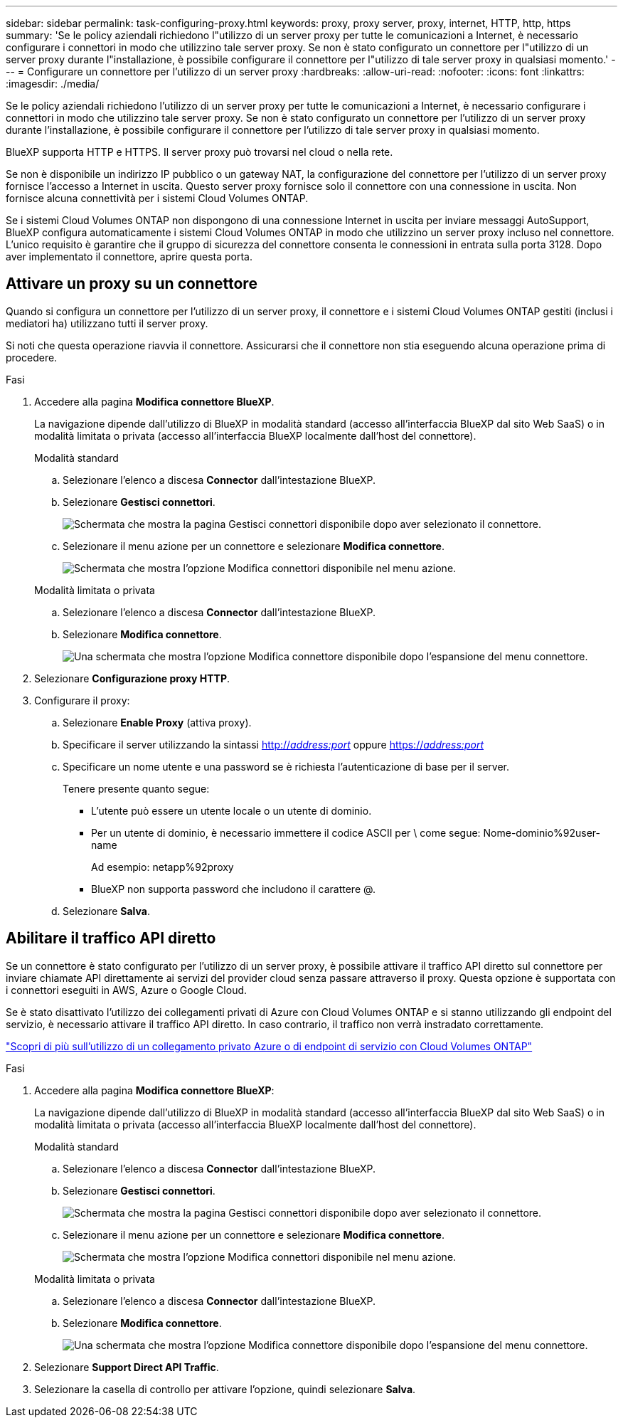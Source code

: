 ---
sidebar: sidebar 
permalink: task-configuring-proxy.html 
keywords: proxy, proxy server, proxy, internet, HTTP, http, https 
summary: 'Se le policy aziendali richiedono l"utilizzo di un server proxy per tutte le comunicazioni a Internet, è necessario configurare i connettori in modo che utilizzino tale server proxy. Se non è stato configurato un connettore per l"utilizzo di un server proxy durante l"installazione, è possibile configurare il connettore per l"utilizzo di tale server proxy in qualsiasi momento.' 
---
= Configurare un connettore per l'utilizzo di un server proxy
:hardbreaks:
:allow-uri-read: 
:nofooter: 
:icons: font
:linkattrs: 
:imagesdir: ./media/


[role="lead"]
Se le policy aziendali richiedono l'utilizzo di un server proxy per tutte le comunicazioni a Internet, è necessario configurare i connettori in modo che utilizzino tale server proxy. Se non è stato configurato un connettore per l'utilizzo di un server proxy durante l'installazione, è possibile configurare il connettore per l'utilizzo di tale server proxy in qualsiasi momento.

BlueXP supporta HTTP e HTTPS. Il server proxy può trovarsi nel cloud o nella rete.

Se non è disponibile un indirizzo IP pubblico o un gateway NAT, la configurazione del connettore per l'utilizzo di un server proxy fornisce l'accesso a Internet in uscita. Questo server proxy fornisce solo il connettore con una connessione in uscita. Non fornisce alcuna connettività per i sistemi Cloud Volumes ONTAP.

Se i sistemi Cloud Volumes ONTAP non dispongono di una connessione Internet in uscita per inviare messaggi AutoSupport, BlueXP configura automaticamente i sistemi Cloud Volumes ONTAP in modo che utilizzino un server proxy incluso nel connettore. L'unico requisito è garantire che il gruppo di sicurezza del connettore consenta le connessioni in entrata sulla porta 3128. Dopo aver implementato il connettore, aprire questa porta.



== Attivare un proxy su un connettore

Quando si configura un connettore per l'utilizzo di un server proxy, il connettore e i sistemi Cloud Volumes ONTAP gestiti (inclusi i mediatori ha) utilizzano tutti il server proxy.

Si noti che questa operazione riavvia il connettore. Assicurarsi che il connettore non stia eseguendo alcuna operazione prima di procedere.

.Fasi
. Accedere alla pagina *Modifica connettore BlueXP*.
+
La navigazione dipende dall'utilizzo di BlueXP in modalità standard (accesso all'interfaccia BlueXP dal sito Web SaaS) o in modalità limitata o privata (accesso all'interfaccia BlueXP localmente dall'host del connettore).

+
[role="tabbed-block"]
====
.Modalità standard
--
.. Selezionare l'elenco a discesa *Connector* dall'intestazione BlueXP.
.. Selezionare *Gestisci connettori*.
+
image:screenshot-manage-connectors.png["Schermata che mostra la pagina Gestisci connettori disponibile dopo aver selezionato il connettore."]

.. Selezionare il menu azione per un connettore e selezionare *Modifica connettore*.
+
image:screenshot-edit-connector-standard.png["Schermata che mostra l'opzione Modifica connettori disponibile nel menu azione."]



--
.Modalità limitata o privata
--
.. Selezionare l'elenco a discesa *Connector* dall'intestazione BlueXP.
.. Selezionare *Modifica connettore*.
+
image:screenshot-edit-connector.png["Una schermata che mostra l'opzione Modifica connettore disponibile dopo l'espansione del menu connettore."]



--
====
. Selezionare *Configurazione proxy HTTP*.
. Configurare il proxy:
+
.. Selezionare *Enable Proxy* (attiva proxy).
.. Specificare il server utilizzando la sintassi http://_address:port_[] oppure https://_address:port_[]
.. Specificare un nome utente e una password se è richiesta l'autenticazione di base per il server.
+
Tenere presente quanto segue:

+
*** L'utente può essere un utente locale o un utente di dominio.
*** Per un utente di dominio, è necessario immettere il codice ASCII per \ come segue: Nome-dominio%92user-name
+
Ad esempio: netapp%92proxy

*** BlueXP non supporta password che includono il carattere @.


.. Selezionare *Salva*.






== Abilitare il traffico API diretto

Se un connettore è stato configurato per l'utilizzo di un server proxy, è possibile attivare il traffico API diretto sul connettore per inviare chiamate API direttamente ai servizi del provider cloud senza passare attraverso il proxy. Questa opzione è supportata con i connettori eseguiti in AWS, Azure o Google Cloud.

Se è stato disattivato l'utilizzo dei collegamenti privati di Azure con Cloud Volumes ONTAP e si stanno utilizzando gli endpoint del servizio, è necessario attivare il traffico API diretto. In caso contrario, il traffico non verrà instradato correttamente.

https://docs.netapp.com/us-en/bluexp-cloud-volumes-ontap/task-enabling-private-link.html["Scopri di più sull'utilizzo di un collegamento privato Azure o di endpoint di servizio con Cloud Volumes ONTAP"^]

.Fasi
. Accedere alla pagina *Modifica connettore BlueXP*:
+
La navigazione dipende dall'utilizzo di BlueXP in modalità standard (accesso all'interfaccia BlueXP dal sito Web SaaS) o in modalità limitata o privata (accesso all'interfaccia BlueXP localmente dall'host del connettore).

+
[role="tabbed-block"]
====
.Modalità standard
--
.. Selezionare l'elenco a discesa *Connector* dall'intestazione BlueXP.
.. Selezionare *Gestisci connettori*.
+
image:screenshot-manage-connectors.png["Schermata che mostra la pagina Gestisci connettori disponibile dopo aver selezionato il connettore."]

.. Selezionare il menu azione per un connettore e selezionare *Modifica connettore*.
+
image:screenshot-edit-connector-standard.png["Schermata che mostra l'opzione Modifica connettori disponibile nel menu azione."]



--
.Modalità limitata o privata
--
.. Selezionare l'elenco a discesa *Connector* dall'intestazione BlueXP.
.. Selezionare *Modifica connettore*.
+
image:screenshot-edit-connector.png["Una schermata che mostra l'opzione Modifica connettore disponibile dopo l'espansione del menu connettore."]



--
====
. Selezionare *Support Direct API Traffic*.
. Selezionare la casella di controllo per attivare l'opzione, quindi selezionare *Salva*.

